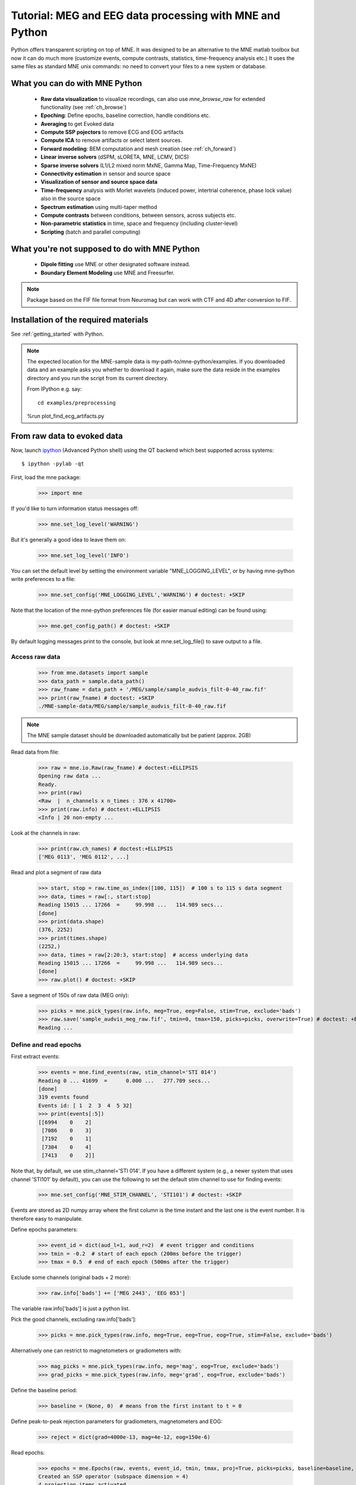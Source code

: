 .. _mne_python_tutorial:

=========================================================
Tutorial: MEG and EEG data processing with MNE and Python
=========================================================

Python offers transparent scripting on top of MNE.
It was designed to be an alternative to the MNE matlab toolbox
but now it can do much more (customize events, compute
contrasts, statistics, time-frequency analysis etc.)
It uses the same files as standard MNE unix commands:
no need to convert your files to a new system or database.

What you can do with MNE Python
-------------------------------

    - **Raw data visualization** to visualize recordings, can also use *mne_browse_raw* for extended functionality (see :ref:`ch_browse`)
    - **Epoching**: Define epochs, baseline correction, handle conditions etc.
    - **Averaging** to get Evoked data
    - **Compute SSP pojectors** to remove ECG and EOG artifacts
    - **Compute ICA** to remove artifacts or select latent sources.
    - **Forward modeling**: BEM computation and mesh creation (see :ref:`ch_forward`)
    - **Linear inverse solvers** (dSPM, sLORETA, MNE, LCMV, DICS)
    - **Sparse inverse solvers** (L1/L2 mixed norm MxNE, Gamma Map, Time-Frequency MxNE)
    - **Connectivity estimation** in sensor and source space
    - **Visualization of sensor and source space data**
    - **Time-frequency** analysis with Morlet wavelets (induced power, intertrial coherence, phase lock value) also in the source space
    - **Spectrum estimation** using multi-taper method
    - **Compute contrasts** between conditions, between sensors, across subjects etc.
    - **Non-parametric statistics** in time, space and frequency (including cluster-level)
    - **Scripting** (batch and parallel computing)

What you're not supposed to do with MNE Python
----------------------------------------------

	- **Dipole fitting** use MNE or other designated software instead.
	- **Boundary Element Modeling** use MNE and Freesurfer.


.. note:: Package based on the FIF file format from Neuromag but can work with CTF and 4D after conversion to FIF.


Installation of the required materials
---------------------------------------

See :ref:`getting_started` with Python.


.. note:: The expected location for the MNE-sample data is my-path-to/mne-python/examples.
    If you downloaded data and an example asks you whether to download it again, make sure
    the data reside in the examples directory and you run the script from its current directory.

    From IPython e.g. say::

        cd examples/preprocessing


    %run plot_find_ecg_artifacts.py


From raw data to evoked data
----------------------------

.. _ipython: http://ipython.scipy.org/

Now, launch `ipython`_ (Advanced Python shell) using the QT backend which best supported across systems::

  $ ipython -pylab -qt

First, load the mne package:

    >>> import mne

If you'd like to turn information status messages off:

    >>> mne.set_log_level('WARNING')

But it's generally a good idea to leave them on:

    >>> mne.set_log_level('INFO')

You can set the default level by setting the environment variable
"MNE_LOGGING_LEVEL", or by having mne-python write preferences to a file:

    >>> mne.set_config('MNE_LOGGING_LEVEL','WARNING') # doctest: +SKIP

Note that the location of the mne-python preferences file (for easier manual
editing) can be found using:

    >>> mne.get_config_path() # doctest: +SKIP

By default logging messages print to the console, but look at
mne.set_log_file() to save output to a file.

Access raw data
^^^^^^^^^^^^^^^

    >>> from mne.datasets import sample
    >>> data_path = sample.data_path()
    >>> raw_fname = data_path + '/MEG/sample/sample_audvis_filt-0-40_raw.fif'
    >>> print(raw_fname) # doctest: +SKIP
    ./MNE-sample-data/MEG/sample/sample_audvis_filt-0-40_raw.fif

.. note:: The MNE sample dataset should be downloaded automatically but be patient (approx. 2GB)

Read data from file:

    >>> raw = mne.io.Raw(raw_fname) # doctest:+ELLIPSIS
    Opening raw data ...
    Ready.
    >>> print(raw)
    <Raw  |  n_channels x n_times : 376 x 41700>
    >>> print(raw.info) # doctest:+ELLIPSIS
    <Info | 20 non-empty ...

Look at the channels in raw:

    >>> print(raw.ch_names) # doctest:+ELLIPSIS
    ['MEG 0113', 'MEG 0112', ...]

Read and plot a segment of raw data

    >>> start, stop = raw.time_as_index([100, 115])  # 100 s to 115 s data segment
    >>> data, times = raw[:, start:stop]
    Reading 15015 ... 17266  =     99.998 ...   114.989 secs...
    [done]
    >>> print(data.shape)
    (376, 2252)
    >>> print(times.shape)
    (2252,)
    >>> data, times = raw[2:20:3, start:stop]  # access underlying data
    Reading 15015 ... 17266  =     99.998 ...   114.989 secs...
    [done]
    >>> raw.plot() # doctest: +SKIP

.. figure:: _images/plot_read_and_write_raw_data.png
    :alt: Raw data

Save a segment of 150s of raw data (MEG only):

    >>> picks = mne.pick_types(raw.info, meg=True, eeg=False, stim=True, exclude='bads')
    >>> raw.save('sample_audvis_meg_raw.fif', tmin=0, tmax=150, picks=picks, overwrite=True) # doctest: +ELLIPSIS
    Reading ...

Define and read epochs
^^^^^^^^^^^^^^^^^^^^^^

First extract events:

    >>> events = mne.find_events(raw, stim_channel='STI 014')
    Reading 0 ... 41699  =      0.000 ...   277.709 secs...
    [done]
    319 events found
    Events id: [ 1  2  3  4  5 32]
    >>> print(events[:5])
    [[6994    0    2]
     [7086    0    3]
     [7192    0    1]
     [7304    0    4]
     [7413    0    2]]

Note that, by default, we use stim_channel='STI 014'. If you have a different
system (e.g., a newer system that uses channel 'STI101' by default), you can
use the following to set the default stim channel to use for finding events:

    >>> mne.set_config('MNE_STIM_CHANNEL', 'STI101') # doctest: +SKIP

Events are stored as 2D numpy array where the first column is the time instant
and the last one is the event number. It is therefore easy to manipulate.

Define epochs parameters:

    >>> event_id = dict(aud_l=1, aud_r=2)  # event trigger and conditions
    >>> tmin = -0.2  # start of each epoch (200ms before the trigger)
    >>> tmax = 0.5  # end of each epoch (500ms after the trigger)

Exclude some channels (original bads + 2 more):

    >>> raw.info['bads'] += ['MEG 2443', 'EEG 053']

The variable raw.info['bads'] is just a python list.

Pick the good channels, excluding raw.info['bads']:

    >>> picks = mne.pick_types(raw.info, meg=True, eeg=True, eog=True, stim=False, exclude='bads')

Alternatively one can restrict to magnetometers or gradiometers with:

    >>> mag_picks = mne.pick_types(raw.info, meg='mag', eog=True, exclude='bads')
    >>> grad_picks = mne.pick_types(raw.info, meg='grad', eog=True, exclude='bads')

Define the baseline period:

    >>> baseline = (None, 0)  # means from the first instant to t = 0

Define peak-to-peak rejection parameters for gradiometers, magnetometers and EOG:

    >>> reject = dict(grad=4000e-13, mag=4e-12, eog=150e-6)

Read epochs:

    >>> epochs = mne.Epochs(raw, events, event_id, tmin, tmax, proj=True, picks=picks, baseline=baseline, preload=False, reject=reject)
    Created an SSP operator (subspace dimension = 4)
    4 projection items activated
    145 matching events found
    >>> print(epochs)
    <Epochs  |  n_events : 145 (good & bad), tmin : -0.2 (s), tmax : 0.5 (s), baseline : (None, 0),
     'aud_l': 72, 'aud_r': 73>

Get single epochs for one condition:

    >>> epochs_data = epochs['aud_l'].get_data() # doctest: +ELLIPSIS
    Reading ...
    >>> print(epochs_data.shape)
    (55, 365, 106)

epochs_data is a 3D array of dimension (55 epochs, 365 channels, 106 time instants).

Scipy supports read and write of matlab files. You can save your single trials with:

    >>> from scipy import io
    >>> io.savemat('epochs_data.mat', dict(epochs_data=epochs_data), oned_as='row')

or if you want to keep all the information about the data you can save your epochs
in a fif file:

    >>> epochs.save('sample-epo.fif') # doctest: +ELLIPSIS
    Reading ...

and read them later with:

    >>> saved_epochs = mne.read_epochs('sample-epo.fif') # doctest: +ELLIPSIS
    Reading ...

Compute evoked responses for auditory responses by averaging and plot it:

    >>> evoked = epochs['aud_l'].average() # doctest: +ELLIPSIS
    Reading ...
    >>> print(evoked)
    <Evoked  |  comment : 'aud_l', time : [-0.199795, 0.499488], n_epochs : 55, n_channels x n_times : 364 x 106>
    >>> evoked.plot() # doctest:+SKIP

.. figure:: _images/plot_read_epochs.png
    :alt: Evoked data

.. topic:: Exercise

  1. Extract the max value of each epoch

  >>> max_in_each_epoch = [e.max() for e in epochs['aud_l']] # doctest:+ELLIPSIS
  Reading ...
  >>> print(max_in_each_epoch[:4]) # doctest:+ELLIPSIS
  [1.93751...e-05, 1.64055...e-05, 1.85453...e-05, 2.04128...e-05]

It is also possible to read evoked data stored in a fif file:

    >>> evoked_fname = data_path + '/MEG/sample/sample_audvis-ave.fif'
    >>> evoked1 = mne.read_evokeds(evoked_fname, condition='Left Auditory', baseline=(None, 0), proj=True) # doctest: +ELLIPSIS
    Reading .../MNE-sample-data/MEG/sample/sample_audvis-ave.fif ...
        Read a total of 4 projection items:
            PCA-v1 (1 x 102) active
            PCA-v2 (1 x 102) active
            PCA-v3 (1 x 102) active
            Average EEG reference (1 x 60) active
        Found the data of interest:
            t =    -199.80 ...     499.49 ms (Left Auditory)
            0 CTF compensation matrices available
            nave = 55 - aspect type = 100
    Projections have already been applied. Setting proj attribute to True.
    Applying baseline correction ... (mode: mean)

Or another one stored in the same file:

    >>> evoked2 = mne.read_evokeds(evoked_fname, condition='Right Auditory', baseline=(None, 0), proj=True) # doctest: +ELLIPSIS
    Reading ...

Compute a contrast:

    >>> contrast = evoked1 - evoked2

    >>> print(contrast)
    <Evoked  |  comment : 'Left Auditory - Right Auditory', time : [-0.199795, 0.499488], n_epochs : 116, n_channels x n_times : 376 x 421>

Time-Frequency: Induced power and inter trial coherence
^^^^^^^^^^^^^^^^^^^^^^^^^^^^^^^^^^^^^^^^^^^^^^^^^^^^^^^

Define parameters:

    >>> import numpy as np
    >>> n_cycles = 2  # number of cycles in Morlet wavelet
    >>> freqs = np.arange(7, 30, 3)  # frequencies of interest

Compute induced power and phase-locking values:

    >>> from mne.time_frequency import tfr_morlet
    >>> power, itc = tfr_morlet(epochs, freqs=freqs, n_cycles=n_cycles, return_itc=True, decim=3, n_jobs=1) # doctest: +ELLIPSIS
    Reading 712 ...

.. figure:: _images/plot_time_frequency.png
    :alt: Time-Frequency

Inverse modeling: MNE and dSPM on evoked and raw data
^^^^^^^^^^^^^^^^^^^^^^^^^^^^^^^^^^^^^^^^^^^^^^^^^^^^^

Import the required functions:

    >>> from mne.minimum_norm import apply_inverse, read_inverse_operator

Read the inverse operator:

    >>> fname_inv = data_path + '/MEG/sample/sample_audvis-meg-oct-6-meg-inv.fif'
    >>> inverse_operator = read_inverse_operator(fname_inv) # doctest: +ELLIPSIS
    Reading ...

Define the inverse parameters:

    >>> snr = 3.0
    >>> lambda2 = 1.0 / snr ** 2
    >>> method = "dSPM"

Compute the inverse solution:

    >>> stc = apply_inverse(evoked, inverse_operator, lambda2, method)
    Preparing the inverse operator for use...
        Scaled noise and source covariance from nave = 1 to nave = 55
        Created the regularized inverter
        Created an SSP operator (subspace dimension = 3)
        Created the whitener using a full noise covariance matrix (3 small eigenvalues omitted)
        Computing noise-normalization factors (dSPM)...
    [done]
    Picked 305 channels from the data
    Computing inverse...
    (eigenleads need to be weighted)...
    combining the current components...
    (dSPM)...
    [done]

Save the source time courses to disk:

    >>> stc.save('mne_dSPM_inverse')
    Writing STC to disk...
    [done]

Now, let's compute dSPM on a raw file within a label:

    >>> fname_label = data_path + '/MEG/sample/labels/Aud-lh.label'
    >>> label = mne.read_label(fname_label)

Compute inverse solution during the first 15s:

    >>> from mne.minimum_norm import apply_inverse_raw
    >>> start, stop = raw.time_as_index([0, 15])  # read the first 15s of data
    >>> stc = apply_inverse_raw(raw, inverse_operator, lambda2, method, label, start, stop)
    Preparing the inverse operator for use...
        Scaled noise and source covariance from nave = 1 to nave = 1
        Created the regularized inverter
        Created an SSP operator (subspace dimension = 3)
        Created the whitener using a full noise covariance matrix (3 small eigenvalues omitted)
        Computing noise-normalization factors (dSPM)...
    [done]
    Picked 305 channels from the data
    Computing inverse...
    Reading 0 ... 2251  =      0.000 ...    14.991 secs...
    [done]
    (eigenleads need to be weighted)...
    combining the current components...
    [done]

Save result in stc files:

    >>> stc.save('mne_dSPM_raw_inverse_Aud')
    Writing STC to disk...
    [done]

What else can you do?
^^^^^^^^^^^^^^^^^^^^^

    - detect heart beat QRS component
    - detect eye blinks and EOG artifacts
    - compute SSP projections to remove ECG or EOG artifacts
    - compute Independent Component Analysis (ICA) to remove artifacts or select latent sources
    - estimate noise covariance matrix from Raw and Epochs
    - visualize cross-trial response dynamics using epochs images
    - compute forward solutions
    - estimate power in the source space
    - estimate connectivity in sensor and source space
    - morph stc from one brain to another for group studies
    - compute mass univariate statistics base on custom contrasts
    - visualize source estimates
    - export raw, epochs, and evoked data to other python data analysis libraries i.e. pandas and nitime


Want to know more ?
^^^^^^^^^^^^^^^^^^^

Browse :ref:`examples-index` gallery.
